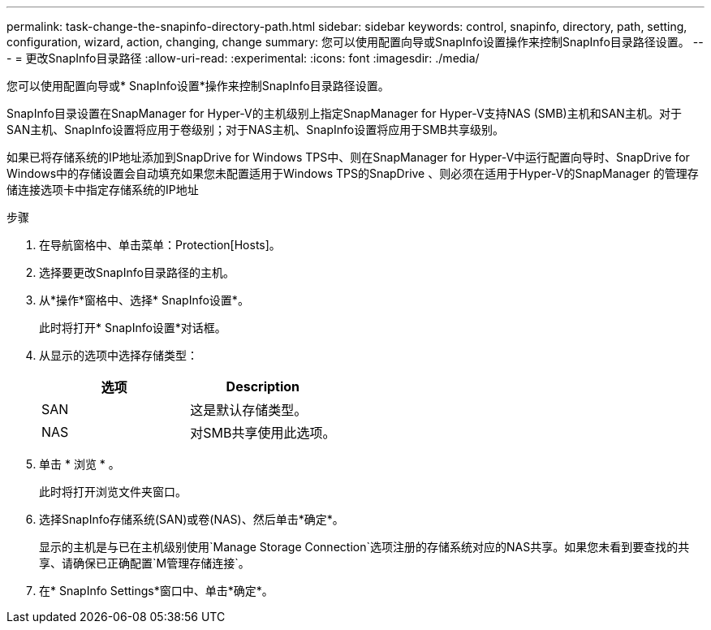 ---
permalink: task-change-the-snapinfo-directory-path.html 
sidebar: sidebar 
keywords: control, snapinfo, directory, path, setting, configuration, wizard, action, changing, change 
summary: 您可以使用配置向导或SnapInfo设置操作来控制SnapInfo目录路径设置。 
---
= 更改SnapInfo目录路径
:allow-uri-read: 
:experimental: 
:icons: font
:imagesdir: ./media/


[role="lead"]
您可以使用配置向导或* SnapInfo设置*操作来控制SnapInfo目录路径设置。

SnapInfo目录设置在SnapManager for Hyper-V的主机级别上指定SnapManager for Hyper-V支持NAS (SMB)主机和SAN主机。对于SAN主机、SnapInfo设置将应用于卷级别；对于NAS主机、SnapInfo设置将应用于SMB共享级别。

如果已将存储系统的IP地址添加到SnapDrive for Windows TPS中、则在SnapManager for Hyper-V中运行配置向导时、SnapDrive for Windows中的存储设置会自动填充如果您未配置适用于Windows TPS的SnapDrive 、则必须在适用于Hyper-V的SnapManager 的管理存储连接选项卡中指定存储系统的IP地址

.步骤
. 在导航窗格中、单击菜单：Protection[Hosts]。
. 选择要更改SnapInfo目录路径的主机。
. 从*操作*窗格中、选择* SnapInfo设置*。
+
此时将打开* SnapInfo设置*对话框。

. 从显示的选项中选择存储类型：
+
|===
| 选项 | Description 


 a| 
SAN
 a| 
这是默认存储类型。



 a| 
NAS
 a| 
对SMB共享使用此选项。

|===
. 单击 * 浏览 * 。
+
此时将打开浏览文件夹窗口。

. 选择SnapInfo存储系统(SAN)或卷(NAS)、然后单击*确定*。
+
显示的主机是与已在主机级别使用`Manage Storage Connection`选项注册的存储系统对应的NAS共享。如果您未看到要查找的共享、请确保已正确配置`M管理存储连接`。

. 在* SnapInfo Settings*窗口中、单击*确定*。

